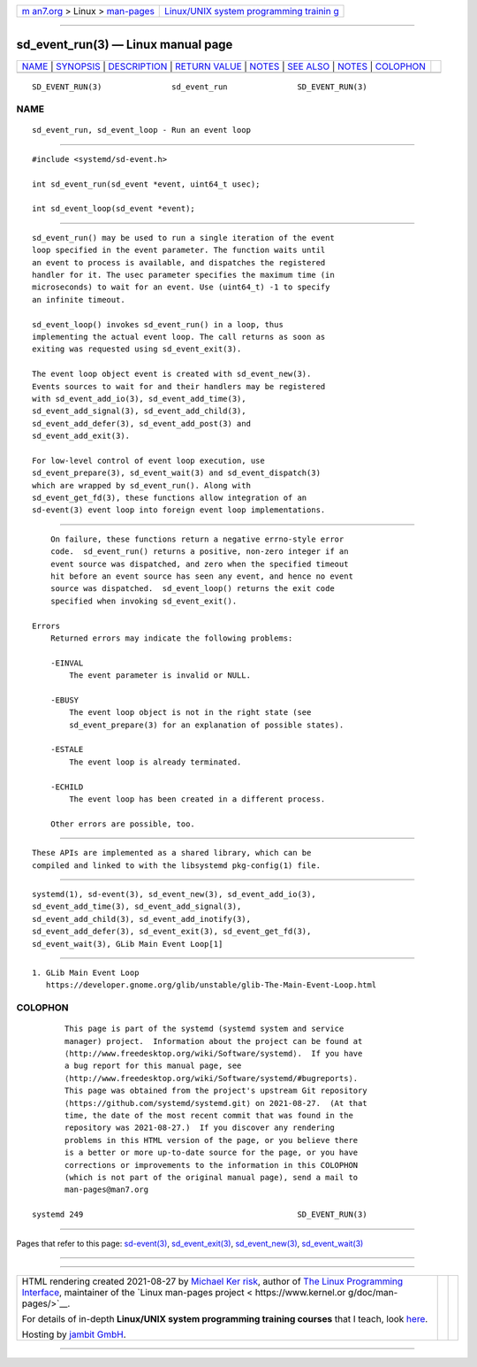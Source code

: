 .. container:: page-top

.. container:: nav-bar

   +----------------------------------+----------------------------------+
   | `m                               | `Linux/UNIX system programming   |
   | an7.org <../../../index.html>`__ | trainin                          |
   | > Linux >                        | g <http://man7.org/training/>`__ |
   | `man-pages <../index.html>`__    |                                  |
   +----------------------------------+----------------------------------+

--------------

sd_event_run(3) — Linux manual page
===================================

+-----------------------------------+-----------------------------------+
| `NAME <#NAME>`__ \|               |                                   |
| `SYNOPSIS <#SYNOPSIS>`__ \|       |                                   |
| `DESCRIPTION <#DESCRIPTION>`__ \| |                                   |
| `RETURN VALUE <#RETURN_VALUE>`__  |                                   |
| \| `NOTES <#NOTES>`__ \|          |                                   |
| `SEE ALSO <#SEE_ALSO>`__ \|       |                                   |
| `NOTES <#NOTES>`__ \|             |                                   |
| `COLOPHON <#COLOPHON>`__          |                                   |
+-----------------------------------+-----------------------------------+
| .. container:: man-search-box     |                                   |
+-----------------------------------+-----------------------------------+

::

   SD_EVENT_RUN(3)               sd_event_run               SD_EVENT_RUN(3)

NAME
-------------------------------------------------

::

          sd_event_run, sd_event_loop - Run an event loop


---------------------------------------------------------

::

          #include <systemd/sd-event.h>

          int sd_event_run(sd_event *event, uint64_t usec);

          int sd_event_loop(sd_event *event);


---------------------------------------------------------------

::

          sd_event_run() may be used to run a single iteration of the event
          loop specified in the event parameter. The function waits until
          an event to process is available, and dispatches the registered
          handler for it. The usec parameter specifies the maximum time (in
          microseconds) to wait for an event. Use (uint64_t) -1 to specify
          an infinite timeout.

          sd_event_loop() invokes sd_event_run() in a loop, thus
          implementing the actual event loop. The call returns as soon as
          exiting was requested using sd_event_exit(3).

          The event loop object event is created with sd_event_new(3).
          Events sources to wait for and their handlers may be registered
          with sd_event_add_io(3), sd_event_add_time(3),
          sd_event_add_signal(3), sd_event_add_child(3),
          sd_event_add_defer(3), sd_event_add_post(3) and
          sd_event_add_exit(3).

          For low-level control of event loop execution, use
          sd_event_prepare(3), sd_event_wait(3) and sd_event_dispatch(3)
          which are wrapped by sd_event_run(). Along with
          sd_event_get_fd(3), these functions allow integration of an
          sd-event(3) event loop into foreign event loop implementations.


-----------------------------------------------------------------

::

          On failure, these functions return a negative errno-style error
          code.  sd_event_run() returns a positive, non-zero integer if an
          event source was dispatched, and zero when the specified timeout
          hit before an event source has seen any event, and hence no event
          source was dispatched.  sd_event_loop() returns the exit code
          specified when invoking sd_event_exit().

      Errors
          Returned errors may indicate the following problems:

          -EINVAL
              The event parameter is invalid or NULL.

          -EBUSY
              The event loop object is not in the right state (see
              sd_event_prepare(3) for an explanation of possible states).

          -ESTALE
              The event loop is already terminated.

          -ECHILD
              The event loop has been created in a different process.

          Other errors are possible, too.


---------------------------------------------------

::

          These APIs are implemented as a shared library, which can be
          compiled and linked to with the libsystemd pkg-config(1) file.


---------------------------------------------------------

::

          systemd(1), sd-event(3), sd_event_new(3), sd_event_add_io(3),
          sd_event_add_time(3), sd_event_add_signal(3),
          sd_event_add_child(3), sd_event_add_inotify(3),
          sd_event_add_defer(3), sd_event_exit(3), sd_event_get_fd(3),
          sd_event_wait(3), GLib Main Event Loop[1]

.. _notes-top-1:


---------------------------------------------------

::

           1. GLib Main Event Loop
              https://developer.gnome.org/glib/unstable/glib-The-Main-Event-Loop.html

COLOPHON
---------------------------------------------------------

::

          This page is part of the systemd (systemd system and service
          manager) project.  Information about the project can be found at
          ⟨http://www.freedesktop.org/wiki/Software/systemd⟩.  If you have
          a bug report for this manual page, see
          ⟨http://www.freedesktop.org/wiki/Software/systemd/#bugreports⟩.
          This page was obtained from the project's upstream Git repository
          ⟨https://github.com/systemd/systemd.git⟩ on 2021-08-27.  (At that
          time, the date of the most recent commit that was found in the
          repository was 2021-08-27.)  If you discover any rendering
          problems in this HTML version of the page, or you believe there
          is a better or more up-to-date source for the page, or you have
          corrections or improvements to the information in this COLOPHON
          (which is not part of the original manual page), send a mail to
          man-pages@man7.org

   systemd 249                                              SD_EVENT_RUN(3)

--------------

Pages that refer to this page:
`sd-event(3) <../man3/sd-event.3.html>`__, 
`sd_event_exit(3) <../man3/sd_event_exit.3.html>`__, 
`sd_event_new(3) <../man3/sd_event_new.3.html>`__, 
`sd_event_wait(3) <../man3/sd_event_wait.3.html>`__

--------------

--------------

.. container:: footer

   +-----------------------+-----------------------+-----------------------+
   | HTML rendering        |                       | |Cover of TLPI|       |
   | created 2021-08-27 by |                       |                       |
   | `Michael              |                       |                       |
   | Ker                   |                       |                       |
   | risk <https://man7.or |                       |                       |
   | g/mtk/index.html>`__, |                       |                       |
   | author of `The Linux  |                       |                       |
   | Programming           |                       |                       |
   | Interface <https:     |                       |                       |
   | //man7.org/tlpi/>`__, |                       |                       |
   | maintainer of the     |                       |                       |
   | `Linux man-pages      |                       |                       |
   | project <             |                       |                       |
   | https://www.kernel.or |                       |                       |
   | g/doc/man-pages/>`__. |                       |                       |
   |                       |                       |                       |
   | For details of        |                       |                       |
   | in-depth **Linux/UNIX |                       |                       |
   | system programming    |                       |                       |
   | training courses**    |                       |                       |
   | that I teach, look    |                       |                       |
   | `here <https://ma     |                       |                       |
   | n7.org/training/>`__. |                       |                       |
   |                       |                       |                       |
   | Hosting by `jambit    |                       |                       |
   | GmbH                  |                       |                       |
   | <https://www.jambit.c |                       |                       |
   | om/index_en.html>`__. |                       |                       |
   +-----------------------+-----------------------+-----------------------+

--------------

.. container:: statcounter

   |Web Analytics Made Easy - StatCounter|

.. |Cover of TLPI| image:: https://man7.org/tlpi/cover/TLPI-front-cover-vsmall.png
   :target: https://man7.org/tlpi/
.. |Web Analytics Made Easy - StatCounter| image:: https://c.statcounter.com/7422636/0/9b6714ff/1/
   :class: statcounter
   :target: https://statcounter.com/
